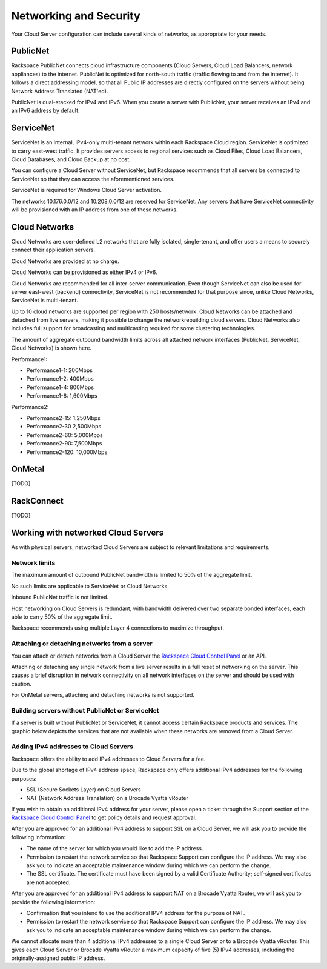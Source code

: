 Networking and Security
=======================
Your Cloud Server configuration can include
several kinds of networks, as appropriate for your needs.

PublicNet
---------
Rackspace PublicNet connects cloud infrastructure components 
(Cloud Servers, Cloud Load Balancers, network appliances) 
to the internet. 
PublicNet is optimized for north-south traffic 
(traffic flowing to and from the internet). 
It follows a direct addressing model, 
so that all Public IP addresses are directly configured 
on the servers without being Network Address Translated (NAT'ed). 

PublicNet is dual-stacked for IPv4 and IPv6. 
When you create a server with PublicNet, 
your server receives an IPv4 and an IPv6 address by default.

ServiceNet
----------
ServiceNet is an internal, IPv4-only multi-tenant network 
within each Rackspace Cloud region.
ServiceNet is optimized to carry east-west traffic. 
It provides servers access to regional services such as Cloud Files, 
Cloud Load Balancers, Cloud Databases, and Cloud Backup at no cost. 

You can configure a Cloud Server without ServiceNet, but 
Rackspace recommends that all servers be connected to ServiceNet 
so that 
they can access the aforementioned services.

ServiceNet is required for Windows Cloud Server activation.

The networks 10.176.0.0/12 and 10.208.0.0/12 are reserved 
for ServiceNet. Any servers that have ServiceNet connectivity 
will be provisioned with an IP address from one of these networks.

Cloud Networks
--------------
Cloud Networks are user-defined L2 networks 
that are fully isolated, single-tenant, and offer users 
a means to securely connect their application servers. 

Cloud Networks are provided at no charge. 

Cloud Networks can be provisioned as either IPv4 or IPv6.
 
Cloud Networks are recommended for all inter-server communication. 
Even though ServiceNet can also be used 
for server east-west (backend) connectivity, 
ServiceNet is not recommended for that purpose since, 
unlike Cloud Networks, ServiceNet is multi-tenant. 

Up to 10 cloud networks are supported per region 
with 250 hosts/network. 
Cloud Networks can be attached and detached from live servers, 
making it possible to change the networkrebuilding cloud servers. 
Cloud Networks also includes full support for broadcasting and 
multicasting required for some clustering technologies. 

The amount of aggregate outbound bandwidth limits across 
all attached network interfaces 
(PublicNet, ServiceNet, Cloud Networks) is shown here.

Performance1:

* Performance1-1: 200Mbps
* Performance1-2: 400Mbps
* Performance1-4: 800Mbps
* Performance1-8: 1,600Mbps

Performance2:

* Performance2-15: 1.250Mbps
* Performance2-30 2,500Mbps
* Performance2-60: 5,000Mbps
* Performance2-90: 7,500Mbps
* Performance2-120: 10,000Mbps

OnMetal
-------
[TODO]

RackConnect
-----------
[TODO]

Working with networked Cloud Servers
------------------------------------
As with physical servers, 
networked Cloud Servers are subject to relevant 
limitations and requirements.

Network limits
++++++++++++++
The maximum amount of outbound PublicNet bandwidth 
is limited to 50% of the aggregate limit. 

No such limits are applicable to ServiceNet or Cloud Networks. 

Inbound PublicNet traffic is not limited. 

Host networking on Cloud Servers is redundant,  
with bandwidth delivered over two separate bonded interfaces, 
each able to carry 50% of the aggregate limit. 

Rackspace recommends using multiple Layer 4 connections 
to maximize throughput.

Attaching or detaching networks from a server
+++++++++++++++++++++++++++++++++++++++++++++
You can attach or detach networks from a Cloud Server 
the 
`Rackspace Cloud Control Panel <https://mycloud.rackspace.com/>`_
or an API. 

Attaching or detaching any single network 
from a live server results in a full reset 
of networking on the server.  
This causes a brief disruption in network connectivity 
on all network interfaces on the server and 
should be used with caution. 
 
For OnMetal servers, 
attaching and detaching networks is not supported. 

Building servers without PublicNet or ServiceNet
++++++++++++++++++++++++++++++++++++++++++++++++
If a server is built without PublicNet or ServiceNet, 
it cannot access certain Rackspace products and services. 
The graphic below depicts the services that are not available 
when these networks 
are removed from a Cloud Server.

.. figure:: /figures/CloudServerNetworkRemovalResults.png
   :scale: 100 %
   :align: center
   :alt: Disabling a Cloud Server's PublicNet and ServiceNet
   interfaces affects access to and functioning of
   Rackspace products and services.

   PublicNet provides a Cloud Server with access to
   the Web as well as 
   Cloud Monitoring, Cloud Backup, Managed Cloud Support, 
   and operating system updates. 
   ServiceNet provides a Cloud Server with access to
   Cloud Databases, Cloud Load Balancers, Cloud Files, 
   Cloud Backup, RackConnect, and Windows activation.

Adding IPv4 addresses to Cloud Servers
++++++++++++++++++++++++++++++++++++++
Rackspace offers the ability to add IPv4 addresses 
to Cloud Servers for a fee.  

Due to the global shortage of IPv4 address space, Rackspace 
only offers additional IPv4 addresses for the following purposes:

* SSL (Secure Sockets Layer) on Cloud Servers
* NAT (Network Address Translation) on a Brocade Vyatta vRouter

If you wish to obtain an additional IPv4 address for your server, 
please open a ticket through the Support section 
of the 
`Rackspace Cloud Control Panel <https://mycloud.rackspace.com/>`_
to get policy details and request approval.

After you are approved for an additional IPv4 address 
to support SSL on a Cloud Server, 
we will ask you to provide the following information:

* The name of the server for which 
  you would like to add the IP address.
* Permission to restart the network service 
  so that Rackspace Support can configure the IP address. 
  We may also ask you to indicate an acceptable maintenance window 
  during which we can perform the change.
* The SSL certificate. 
  The certificate must have been signed by a valid 
  Certificate Authority; self-signed certificates are not accepted. 
  
After you are approved for an additional IPv4 address 
to support NAT on a Brocade Vyatta Router, 
we will ask you to provide the following information:

* Confirmation that you intend to use the additional IPV4
  address for the purpose of NAT.
* Permission to restart the network service 
  so that Rackspace Support can configure the IP address. 
  We may also ask you to indicate an acceptable maintenance window 
  during which we can perform the change.
 
We cannot allocate more than 4 additional IPv4 addresses 
to a single Cloud Server or to a Brocade Vyatta vRouter.
This gives each Cloud Server or Brocade Vyatta vRouter 
a maximum capacity of five (5) IPv4 addresses, 
including the originally-assigned public IP address.
